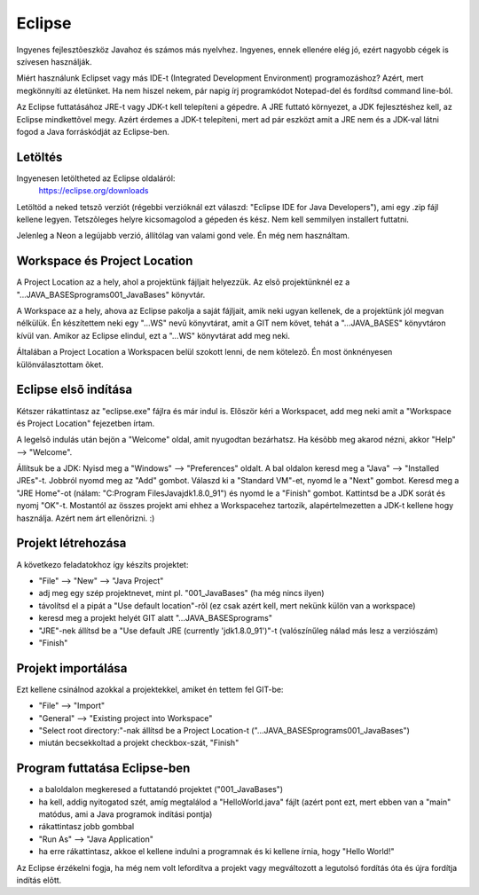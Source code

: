 Eclipse
=======

Ingyenes fejlesztõeszköz Javahoz és számos más nyelvhez. Ingyenes, ennek ellenére
elég jó, ezért nagyobb cégek is szívesen használják.

Miért használunk Eclipset vagy más IDE-t (Integrated Development Environment)
programozáshoz? Azért, mert megkönnyíti az életünket. Ha nem hiszel nekem, pár
napig írj programkódot Notepad-del és fordítsd command line-ból.

Az Eclipse futtatásához JRE-t vagy JDK-t kell telepíteni a gépedre. A JRE futtató
környezet, a JDK fejlesztéshez kell, az Eclipse mindkettõvel megy. Azért érdemes
a JDK-t telepíteni, mert ad pár eszközt amit a JRE nem és a JDK-val látni fogod
a Java forráskódját az Eclipse-ben.

Letöltés
--------

Ingyenesen letöltheted az Eclipse oldaláról:
  https://eclipse.org/downloads

Letöltöd a neked tetszõ verziót (régebbi verzióknál ezt válaszd: "Eclipse IDE for
Java Developers"), ami egy .zip fájl kellene legyen. Tetszõleges helyre
kicsomagolod a gépeden és kész. Nem kell semmilyen installert futtatni.

Jelenleg a Neon a legújabb verzió, állítólag van valami gond vele. Én még nem
használtam.

Workspace és Project Location
-----------------------------

A Project Location az a hely, ahol a projektünk fájljait helyezzük. Az elsõ
projektünknél ez a "...\JAVA_BASES\programs\001_JavaBases\" könyvtár.

A Workspace az a hely, ahova az Eclipse pakolja a saját fájljait, amik neki
ugyan kellenek, de a projektünk jól megvan nélkülük. Én készítettem neki
egy "...\WS\" nevû könyvtárat, amit a GIT nem követ, tehát a "...\JAVA_BASES\"
könyvtáron kívül van. Amikor az Eclipse elindul, ezt a "...\WS\" könyvtárat
add meg neki.

Általában a Project Location a Workspacen belül szokott lenni, de nem kötelezõ.
Én most önknényesen különválasztottam õket.

Eclipse elsõ indítása
---------------------

Kétszer rákattintasz az "eclipse.exe" fájlra és már indul is. Elõször kéri a
Workspacet, add meg neki amit a "Workspace és Project Location" fejezetben írtam.

A legelsõ indulás után bejön a "Welcome" oldal, amit nyugodtan bezárhatsz. Ha
késõbb meg akarod nézni, akkor "Help" --> "Welcome".

Állítsuk be a JDK: Nyisd meg a "Windows" --> "Preferences" oldalt. A bal oldalon
keresd meg a "Java" --> "Installed JREs"-t. Jobbról nyomd meg az "Add" gombot.
Válaszd ki a "Standard VM"-et, nyomd le a "Next" gombot. Keresd meg a
"JRE Home"-ot (nálam: "C:\Program Files\Java\jdk1.8.0_91") és nyomd le a "Finish"
gombot. Kattintsd be a JDK sorát és nyomj "OK"-t. Mostantól az összes projekt ami
ehhez a Workspacehez tartozik, alapértelmezetten a JDK-t kellene hogy használja.
Azért nem árt ellenõrizni. :)

Projekt létrehozása
-------------------

A következo feladatokhoz így készíts projektet:

- "File" --> "New" --> "Java Project"
- adj meg egy szép projektnevet, mint pl. "001_JavaBases" (ha még nincs ilyen)
- távolítsd el a pipát a "Use default location"-rõl (ez csak azért kell, mert
  nekünk külön van a workspace)
- keresd meg a projekt helyét GIT alatt "...\JAVA_BASES\programs\"
- "JRE"-nek állítsd be a "Use default JRE (currently 'jdk1.8.0_91')"-t
  (valószínűleg nálad más lesz a verziószám)
- "Finish"

Projekt importálása
-------------------

Ezt kellene csinálnod azokkal a projektekkel, amiket én tettem fel GIT-be:

- "File" --> "Import"
- "General" --> "Existing project into Workspace"
- "Select root directory:"-nak állítsd be a Project Location-t
  ("...\JAVA_BASES\programs\001_JavaBases")
- miután becsekkoltad a projekt checkbox-szát, "Finish"

Program futtatása Eclipse-ben
-----------------------------

- a baloldalon megkeresed a futtatandó projektet ("001_JavaBases")
- ha kell, addig nyitogatod szét, amíg megtalálod a "HelloWorld.java" fájlt
  (azért pont ezt, mert ebben van a "main" matódus, ami a Java programok
  indítási pontja)
- rákattintasz jobb gombbal
- "Run As" --> "Java Application"
- ha erre rákattintasz, akkoe el kellene indulni a programnak és ki kellene
  írnia, hogy "Hello World!"

Az Eclipse érzékelni fogja, ha még nem volt lefordítva a projekt vagy
megváltozott a legutolsó fordítás óta és újra fordítja indítás elõtt.
